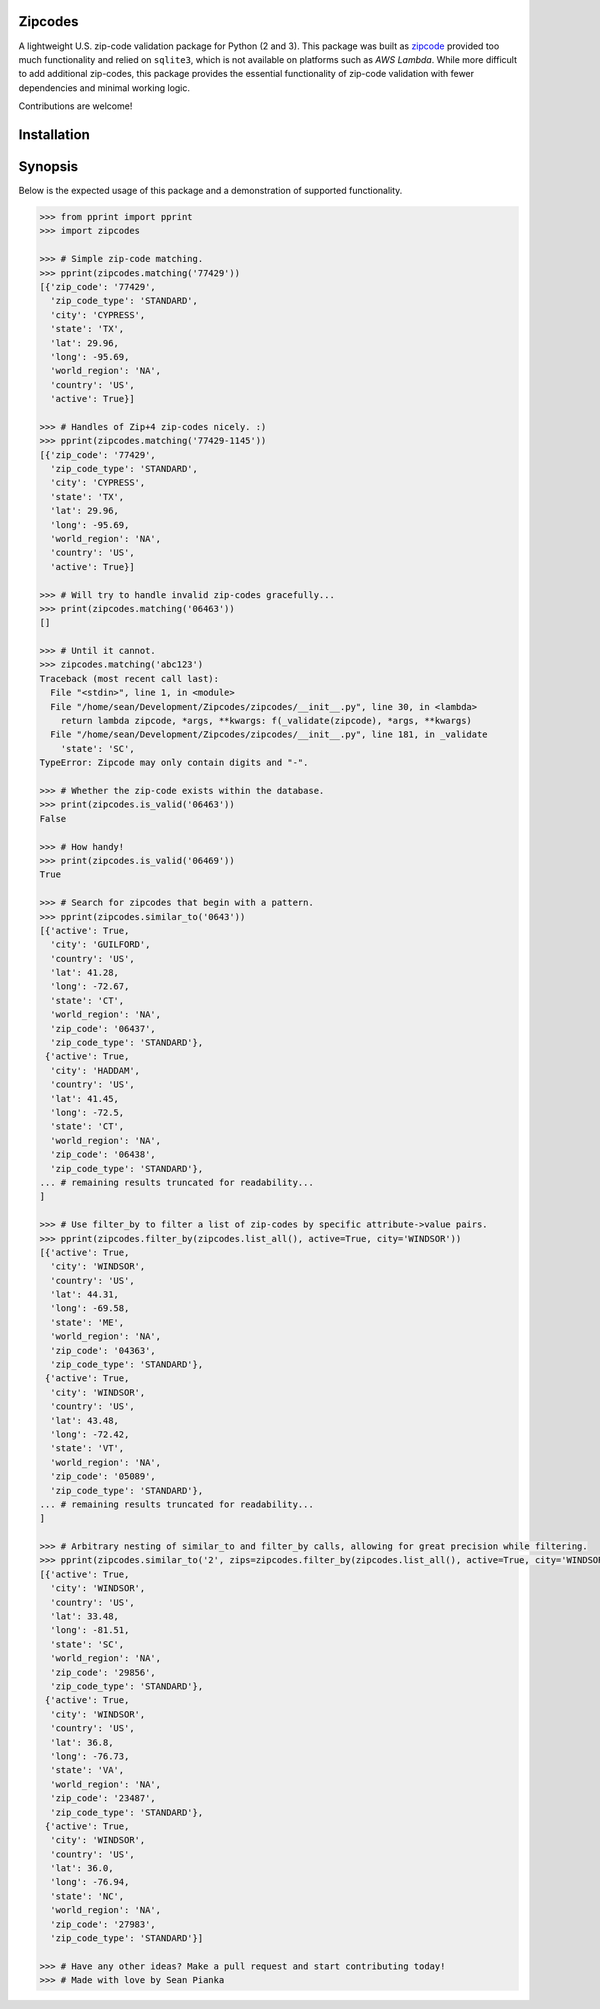 Zipcodes
========

A lightweight U.S. zip-code validation package for Python (2 and 3).
This package was built as
`zipcode <https://github.com/buckmaxwell/zipcode>`__ provided too much
functionality and relied on ``sqlite3``, which is not available on
platforms such as *AWS Lambda*. While more difficult to add additional
zip-codes, this package provides the essential functionality of zip-code
validation with fewer dependencies and minimal working logic.

Contributions are welcome!

Installation
========

.. code:: bash
    $ pip install zipcodes


Synopsis
========

Below is the expected usage of this package and a demonstration of
supported functionality.

.. code:: python

    >>> from pprint import pprint
    >>> import zipcodes

    >>> # Simple zip-code matching.
    >>> pprint(zipcodes.matching('77429'))
    [{'zip_code': '77429',
      'zip_code_type': 'STANDARD',
      'city': 'CYPRESS',
      'state': 'TX',
      'lat': 29.96,
      'long': -95.69,
      'world_region': 'NA',
      'country': 'US',
      'active': True}]

    >>> # Handles of Zip+4 zip-codes nicely. :)
    >>> pprint(zipcodes.matching('77429-1145'))
    [{'zip_code': '77429',
      'zip_code_type': 'STANDARD',
      'city': 'CYPRESS',
      'state': 'TX',
      'lat': 29.96,
      'long': -95.69,
      'world_region': 'NA',
      'country': 'US',
      'active': True}]

    >>> # Will try to handle invalid zip-codes gracefully...
    >>> print(zipcodes.matching('06463'))
    []

    >>> # Until it cannot.
    >>> zipcodes.matching('abc123')
    Traceback (most recent call last):
      File "<stdin>", line 1, in <module>
      File "/home/sean/Development/Zipcodes/zipcodes/__init__.py", line 30, in <lambda>
        return lambda zipcode, *args, **kwargs: f(_validate(zipcode), *args, **kwargs)
      File "/home/sean/Development/Zipcodes/zipcodes/__init__.py", line 181, in _validate
        'state': 'SC',
    TypeError: Zipcode may only contain digits and "-".

    >>> # Whether the zip-code exists within the database.
    >>> print(zipcodes.is_valid('06463'))
    False

    >>> # How handy!
    >>> print(zipcodes.is_valid('06469'))
    True

    >>> # Search for zipcodes that begin with a pattern.
    >>> pprint(zipcodes.similar_to('0643'))
    [{'active': True,
      'city': 'GUILFORD',
      'country': 'US',
      'lat': 41.28,
      'long': -72.67,
      'state': 'CT',
      'world_region': 'NA',
      'zip_code': '06437',
      'zip_code_type': 'STANDARD'},
     {'active': True,
      'city': 'HADDAM',
      'country': 'US',
      'lat': 41.45,
      'long': -72.5,
      'state': 'CT',
      'world_region': 'NA',
      'zip_code': '06438',
      'zip_code_type': 'STANDARD'},
    ... # remaining results truncated for readability...
    ]

    >>> # Use filter_by to filter a list of zip-codes by specific attribute->value pairs.
    >>> pprint(zipcodes.filter_by(zipcodes.list_all(), active=True, city='WINDSOR'))
    [{'active': True,
      'city': 'WINDSOR',
      'country': 'US',
      'lat': 44.31,
      'long': -69.58,
      'state': 'ME',
      'world_region': 'NA',
      'zip_code': '04363',
      'zip_code_type': 'STANDARD'},
     {'active': True,
      'city': 'WINDSOR',
      'country': 'US',
      'lat': 43.48,
      'long': -72.42,
      'state': 'VT',
      'world_region': 'NA',
      'zip_code': '05089',
      'zip_code_type': 'STANDARD'},
    ... # remaining results truncated for readability...
    ]

    >>> # Arbitrary nesting of similar_to and filter_by calls, allowing for great precision while filtering.
    >>> pprint(zipcodes.similar_to('2', zips=zipcodes.filter_by(zipcodes.list_all(), active=True, city='WINDSOR')))
    [{'active': True,
      'city': 'WINDSOR',
      'country': 'US',
      'lat': 33.48,
      'long': -81.51,
      'state': 'SC',
      'world_region': 'NA',
      'zip_code': '29856',
      'zip_code_type': 'STANDARD'},
     {'active': True,
      'city': 'WINDSOR',
      'country': 'US',
      'lat': 36.8,
      'long': -76.73,
      'state': 'VA',
      'world_region': 'NA',
      'zip_code': '23487',
      'zip_code_type': 'STANDARD'},
     {'active': True,
      'city': 'WINDSOR',
      'country': 'US',
      'lat': 36.0,
      'long': -76.94,
      'state': 'NC',
      'world_region': 'NA',
      'zip_code': '27983',
      'zip_code_type': 'STANDARD'}]

    >>> # Have any other ideas? Make a pull request and start contributing today!
    >>> # Made with love by Sean Pianka
